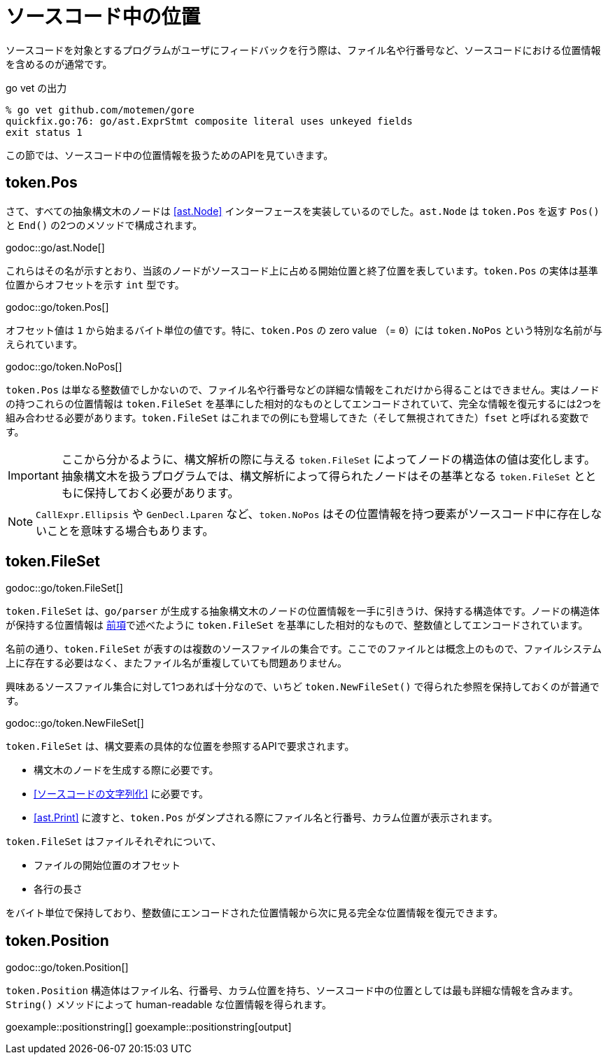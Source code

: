 = ソースコード中の位置

ソースコードを対象とするプログラムがユーザにフィードバックを行う際は、ファイル名や行番号など、ソースコードにおける位置情報を含めるのが通常です。

.go vet の出力
....
% go vet github.com/motemen/gore
quickfix.go:76: go/ast.ExprStmt composite literal uses unkeyed fields
exit status 1
....

この節では、ソースコード中の位置情報を扱うためのAPIを見ていきます。

== token.Pos

さて、すべての抽象構文木のノードは <<ast.Node>> インターフェースを実装しているのでした。`ast.Node` は `token.Pos` を返す `Pos()` と `End()` の2つのメソッドで構成されます。

godoc::go/ast.Node[]

これらはその名が示すとおり、当該のノードがソースコード上に占める開始位置と終了位置を表しています。`token.Pos` の実体は基準位置からオフセットを示す `int` 型です。

godoc::go/token.Pos[]

オフセット値は `1` から始まるバイト単位の値です。特に、`token.Pos` の zero value （= `0`）には `token.NoPos` という特別な名前が与えられています。

godoc::go/token.NoPos[]

`token.Pos` は単なる整数値でしかないので、ファイル名や行番号などの詳細な情報をこれだけから得ることはできません。実はノードの持つこれらの位置情報は `token.FileSet` を基準にした相対的なものとしてエンコードされていて、完全な情報を復元するには2つを組み合わせる必要があります。`token.FileSet` はこれまでの例にも登場してきた（そして無視されてきた）`fset` と呼ばれる変数です。

IMPORTANT: ここから分かるように、構文解析の際に与える `token.FileSet` によってノードの構造体の値は変化します。抽象構文木を扱うプログラムでは、構文解析によって得られたノードはその基準となる `token.FileSet` とともに保持しておく必要があります。

NOTE: `CallExpr.Ellipsis` や `GenDecl.Lparen` など、`token.NoPos` はその位置情報を持つ要素がソースコード中に存在しないことを意味する場合もあります。

== token.FileSet

godoc::go/token.FileSet[]

`token.FileSet` は、`go/parser` が生成する抽象構文木のノードの位置情報を一手に引きうけ、保持する構造体です。ノードの構造体が保持する位置情報は <<token.Pos,前項>>で述べたように `token.FileSet` を基準にした相対的なもので、整数値としてエンコードされています。

名前の通り、`token.FileSet` が表すのは複数のソースファイルの集合です。ここでのファイルとは概念上のもので、ファイルシステム上に存在する必要はなく、またファイル名が重複していても問題ありません。

興味あるソースファイル集合に対して1つあれば十分なので、いちど `token.NewFileSet()` で得られた参照を保持しておくのが普通です。

godoc::go/token.NewFileSet[]

`token.FileSet` は、構文要素の具体的な位置を参照するAPIで要求されます。

* 構文木のノードを生成する際に必要です。
* <<ソースコードの文字列化>> に必要です。
* <<ast.Print>> に渡すと、`token.Pos` がダンプされる際にファイル名と行番号、カラム位置が表示されます。

`token.FileSet` はファイルそれぞれについて、

* ファイルの開始位置のオフセット
* 各行の長さ

をバイト単位で保持しており、整数値にエンコードされた位置情報から次に見る完全な位置情報を復元できます。

== token.Position

godoc::go/token.Position[]

`token.Position` 構造体はファイル名、行番号、カラム位置を持ち、ソースコード中の位置としては最も詳細な情報を含みます。`String()` メソッドによって human-readable な位置情報を得られます。

// TODO: 行番号とかカラム位置のない Position ってどこで出てくるんだろ

goexample::positionstring[]
goexample::positionstring[output]
